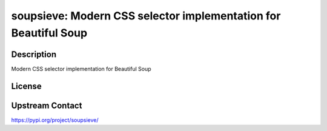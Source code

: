 soupsieve: Modern CSS selector implementation for Beautiful Soup
================================================================

Description
-----------

Modern CSS selector implementation for Beautiful Soup

License
-------

Upstream Contact
----------------

https://pypi.org/project/soupsieve/

